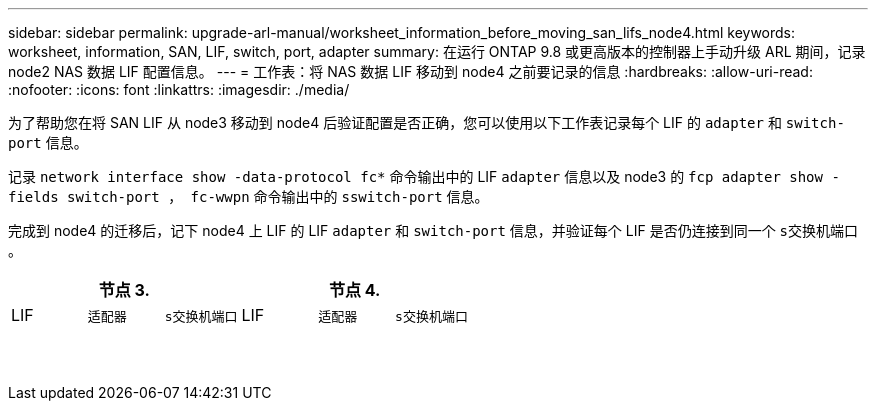 ---
sidebar: sidebar 
permalink: upgrade-arl-manual/worksheet_information_before_moving_san_lifs_node4.html 
keywords: worksheet, information, SAN, LIF, switch, port, adapter 
summary: 在运行 ONTAP 9.8 或更高版本的控制器上手动升级 ARL 期间，记录 node2 NAS 数据 LIF 配置信息。 
---
= 工作表：将 NAS 数据 LIF 移动到 node4 之前要记录的信息
:hardbreaks:
:allow-uri-read: 
:nofooter: 
:icons: font
:linkattrs: 
:imagesdir: ./media/


[role="lead"]
为了帮助您在将 SAN LIF 从 node3 移动到 node4 后验证配置是否正确，您可以使用以下工作表记录每个 LIF 的 `adapter` 和 `switch-port` 信息。

记录 `network interface show -data-protocol fc*` 命令输出中的 LIF `adapter` 信息以及 node3 的 `fcp adapter show -fields switch-port ， fc-wwpn` 命令输出中的 `sswitch-port` 信息。

完成到 node4 的迁移后，记下 node4 上 LIF 的 LIF `adapter` 和 `switch-port` 信息，并验证每个 LIF 是否仍连接到同一个 `s交换机端口` 。

[cols="6*"]
|===
3+| 节点 3. 3+| 节点 4. 


| LIF | `适配器` | `s交换机端口` | LIF | `适配器` | `s交换机端口` 


|  |  |  |  |  |  


|  |  |  |  |  |  


|  |  |  |  |  |  


|  |  |  |  |  |  


|  |  |  |  |  |  


|  |  |  |  |  |  


|  |  |  |  |  |  


|  |  |  |  |  |  


|  |  |  |  |  |  


|  |  |  |  |  |  


|  |  |  |  |  |  


|  |  |  |  |  |  


|  |  |  |  |  |  


|  |  |  |  |  |  
|===